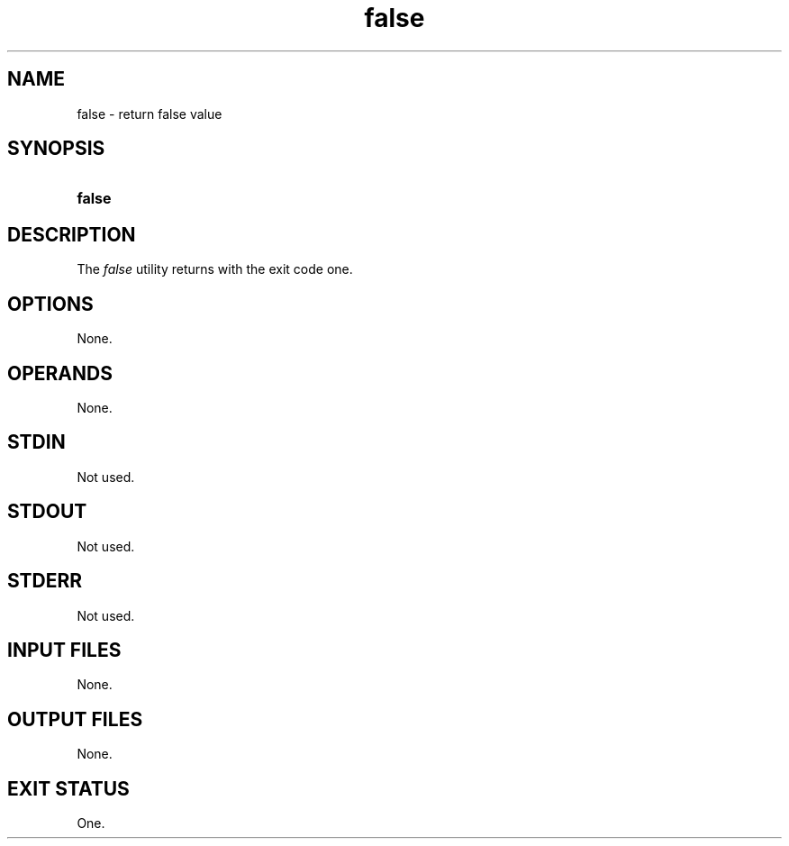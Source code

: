 .TH false 1 "2021-03-11"

.SH NAME
false - return false value

.SH SYNOPSIS
.SY false
.YS

.SH DESCRIPTION
The
.I
false
utility returns with the exit code one.

.SH OPTIONS
None.

.SH OPERANDS
None.

.SH STDIN
Not used.

.SH STDOUT
Not used.

.SH STDERR
Not used.

.SH INPUT FILES
None.

.SH OUTPUT FILES
None.

.SH EXIT STATUS
One.
